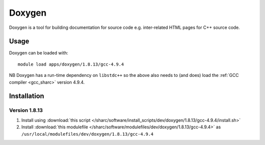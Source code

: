 .. _doxygen_sharc:

Doxygen
=======

Doxygen is a tool for building documentation for source code e.g. inter-related HTML pages for C++ source code.

Usage
-----

Doxygen can be loaded with: ::

    module load apps/doxygen/1.8.13/gcc-4.9.4

NB Doxygen has a run-time dependency on ``libstdc++`` so the above also needs to
(and does) load the :ref:`GCC compiler <gcc_sharc>` version 4.9.4.

Installation
------------

Version 1.8.13
^^^^^^^^^^^^^^

1. Install using :download:`this script </sharc/software/install_scripts/dev/doxygen/1.8.13/gcc-4.9.4/install.sh>`
2. Install :download:`this modulefile </sharc/software/modulefiles/dev/doxygen/1.8.13/gcc-4.9.4>` as ``/usr/local/modulefiles/dev/doxygen/1.8.13/gcc-4.9.4``
